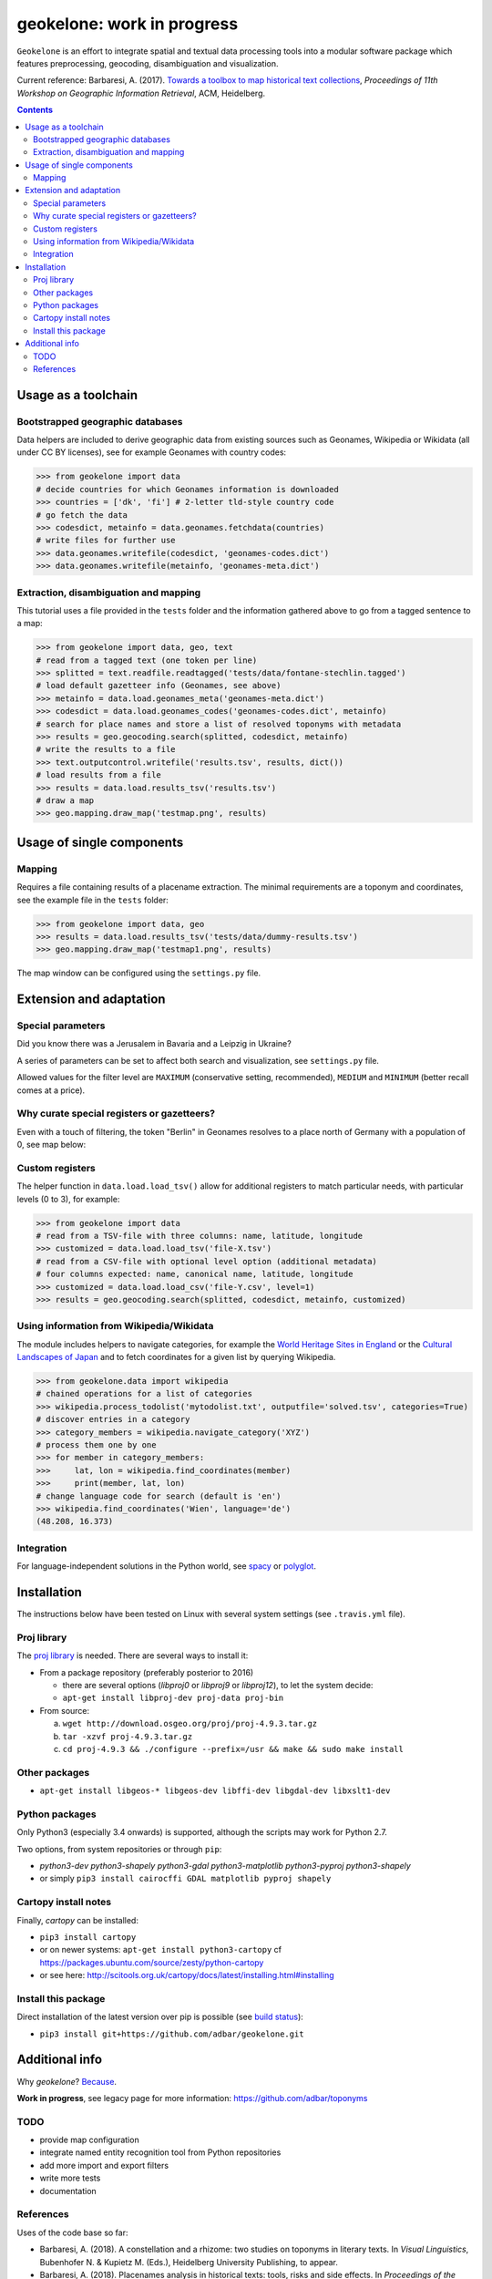 geokelone: work in progress
==============================================

.. image:: https://img.shields.io/pypi/v/geokelone.svg
    :target: https://pypi.python.org/pypi/geokelone

.. image:: https://img.shields.io/pypi/l/geokelone.svg
    :target: https://pypi.python.org/pypi/geokelone

.. image:: https://img.shields.io/pypi/pyversions/geokelone.svg
    :target: https://pypi.python.org/pypi/geokelone

.. image:: https://img.shields.io/travis/adbar/geokelone.svg
    :target: https://travis-ci.org/adbar/geokelone

.. image:: https://img.shields.io/codecov/c/github/adbar/geokelone.svg
    :target: https://codecov.io/gh/adbar/geokelone


``Geokelone`` is an effort to integrate spatial and textual data processing tools into a modular software package which features preprocessing, geocoding, disambiguation and visualization.

Current reference: Barbaresi, A. (2017). `Towards a toolbox to map historical text collections <https://hal.archives-ouvertes.fr/hal-01654526/document>`_, *Proceedings of 11th Workshop on Geographic Information Retrieval*, ACM, Heidelberg.


.. contents:: **Contents**
    :backlinks: none


Usage as a toolchain
----------------------


Bootstrapped geographic databases
~~~~~~~~~~~~~~~~~~~~~~~~~~~~~~~~~

Data helpers are included to derive geographic data from existing sources such as Geonames, Wikipedia or Wikidata (all under CC BY licenses), see for example Geonames with country codes:

.. code-block:: python

    >>> from geokelone import data
    # decide countries for which Geonames information is downloaded
    >>> countries = ['dk', 'fi'] # 2-letter tld-style country code
    # go fetch the data
    >>> codesdict, metainfo = data.geonames.fetchdata(countries)
    # write files for further use
    >>> data.geonames.writefile(codesdict, 'geonames-codes.dict')
    >>> data.geonames.writefile(metainfo, 'geonames-meta.dict')


Extraction, disambiguation and mapping
~~~~~~~~~~~~~~~~~~~~~~~~~~~~~~~~~~~~~~

This tutorial uses a file provided in the ``tests`` folder and the information gathered above to go from a tagged sentence to a map:

.. code-block:: python

    >>> from geokelone import data, geo, text
    # read from a tagged text (one token per line)
    >>> splitted = text.readfile.readtagged('tests/data/fontane-stechlin.tagged')
    # load default gazetteer info (Geonames, see above)
    >>> metainfo = data.load.geonames_meta('geonames-meta.dict')
    >>> codesdict = data.load.geonames_codes('geonames-codes.dict', metainfo)
    # search for place names and store a list of resolved toponyms with metadata
    >>> results = geo.geocoding.search(splitted, codesdict, metainfo)
    # write the results to a file
    >>> text.outputcontrol.writefile('results.tsv', results, dict())
    # load results from a file
    >>> results = data.load.results_tsv('results.tsv')
    # draw a map
    >>> geo.mapping.draw_map('testmap.png', results)


Usage of single components
--------------------------

Mapping
~~~~~~~

Requires a file containing results of a placename extraction. The minimal requirements are a toponym and coordinates, see the example file in the ``tests`` folder:

.. code-block:: python

    >>> from geokelone import data, geo
    >>> results = data.load.results_tsv('tests/data/dummy-results.tsv')
    >>> geo.mapping.draw_map('testmap1.png', results)

The map window can be configured using the ``settings.py`` file.


Extension and adaptation
------------------------


Special parameters
~~~~~~~~~~~~~~~~~~

Did you know there was a Jerusalem in Bavaria and a Leipzig in Ukraine?

A series of parameters can be set to affect both search and visualization, see ``settings.py`` file.

Allowed values for the filter level are ``MAXIMUM`` (conservative setting, recommended), ``MEDIUM`` and ``MINIMUM`` (better recall comes at a price).


Why curate special registers or gazetteers?
~~~~~~~~~~~~~~~~~~~~~~~~~~~~~~~~~~~~~~~~~~~

Even with a touch of filtering, the token "Berlin" in Geonames resolves to a place north of Germany with a population of 0, see map below:

.. image:: tests/example-wrong.png
    :align: center
    :alt: example


Custom registers
~~~~~~~~~~~~~~~~

The helper function in ``data.load.load_tsv()`` allow for additional registers to match particular needs, with particular levels (0 to 3), for example:

.. code-block:: python

    >>> from geokelone import data
    # read from a TSV-file with three columns: name, latitude, longitude
    >>> customized = data.load.load_tsv('file-X.tsv')
    # read from a CSV-file with optional level option (additional metadata)
    # four columns expected: name, canonical name, latitude, longitude
    >>> customized = data.load.load_csv('file-Y.csv', level=1)
    >>> results = geo.geocoding.search(splitted, codesdict, metainfo, customized)


Using information from Wikipedia/Wikidata
~~~~~~~~~~~~~~~~~~~~~~~~~~~~~~~~~~~~~~~~~

The module includes helpers to navigate categories, for example the `World Heritage Sites in England <https://en.wikipedia.org/wiki/Category:World_Heritage_Sites_in_England>`_ or the `Cultural Landscapes of Japan <https://en.wikipedia.org/wiki/Category:Cultural_Landscapes_of_Japan>`_ and to fetch coordinates for a given list by querying Wikipedia.

.. code-block:: python

    >>> from geokelone.data import wikipedia
    # chained operations for a list of categories
    >>> wikipedia.process_todolist('mytodolist.txt', outputfile='solved.tsv', categories=True)
    # discover entries in a category
    >>> category_members = wikipedia.navigate_category('XYZ')
    # process them one by one
    >>> for member in category_members:
    >>>     lat, lon = wikipedia.find_coordinates(member)
    >>>     print(member, lat, lon)
    # change language code for search (default is 'en')
    >>> wikipedia.find_coordinates('Wien', language='de')
    (48.208, 16.373)

Integration
~~~~~~~~~~~

For language-independent solutions in the Python world, see `spacy <https://spacy.io/>`_ or `polyglot <https://github.com/aboSamoor/polyglot>`_.


Installation
------------

The instructions below have been tested on Linux with several system settings (see ``.travis.yml`` file).

Proj library
~~~~~~~~~~~~

The `proj library <https://github.com/OSGeo/proj.4/>`_ is needed. There are several ways to install it:

- From a package repository (preferably posterior to 2016)

  - there are several options (*libproj0* or *libproj9* or *libproj12*), to let the system decide:
  - ``apt-get install libproj-dev proj-data proj-bin``

- From source:

  a. ``wget http://download.osgeo.org/proj/proj-4.9.3.tar.gz``
  b. ``tar -xzvf proj-4.9.3.tar.gz``
  c. ``cd proj-4.9.3 && ./configure --prefix=/usr && make && sudo make install``

Other packages
~~~~~~~~~~~~~~

-  ``apt-get install libgeos-* libgeos-dev libffi-dev libgdal-dev libxslt1-dev``

Python packages
~~~~~~~~~~~~~~~

Only Python3 (especially 3.4 onwards) is supported, although the scripts may work for Python 2.7.

Two options, from system repositories or through ``pip``:

- *python3-dev python3-shapely python3-gdal python3-matplotlib python3-pyproj python3-shapely*
- or simply ``pip3 install cairocffi GDAL matplotlib pyproj shapely``

Cartopy install notes
~~~~~~~~~~~~~~~~~~~~~

Finally, *cartopy* can be installed:

- ``pip3 install cartopy``
- or on newer systems: ``apt-get install python3-cartopy`` cf `<https://packages.ubuntu.com/source/zesty/python-cartopy>`_
- or see here: `<http://scitools.org.uk/cartopy/docs/latest/installing.html#installing>`_


Install this package
~~~~~~~~~~~~~~~~~~~~

Direct installation of the latest version over pip is possible (see `build status <https://travis-ci.org/adbar/geokelone>`_):

-  ``pip3 install git+https://github.com/adbar/geokelone.git``



Additional info
---------------

Why *geokelone*? `Because <https://en.wikipedia.org/wiki/Geochelone>`_.

**Work in progress**, see legacy page for more information: `<https://github.com/adbar/toponyms>`_

TODO
~~~~

- provide map configuration
- integrate named entity recognition tool from Python repositories
- add more import and export filters
- write more tests
- documentation


References
~~~~~~~~~~

Uses of the code base so far:

- Barbaresi, A. (2018). A constellation and a rhizome: two studies on toponyms in literary texts. In *Visual Linguistics*, Bubenhofer N. & Kupietz M. (Eds.), Heidelberg University Publishing, to appear.
- Barbaresi, A. (2018). Placenames analysis in historical texts: tools, risks and side effects. In *Proceedings of the Second Workshop on Corpus-Based Research in the Humanities (CRH-2)*, Dept. of Geoinformation, TU Vienna, pages 25-34.
- Barbaresi, A. (2017). `Towards a toolbox to map historical text collections <https://hal.archives-ouvertes.fr/hal-01654526/document>`_, *Proceedings of 11th Workshop on Geographic Information Retrieval*, ACM, Heidelberg.
- Barbaresi, A. (2017). `Toponyms as Entry Points into a Digital Edition: Mapping Die Fackel (1899-1936) <https://hal.archives-ouvertes.fr/hal-01591628/document>`_. In Digital Humanities 2017: Book of Abstracts, pages 159-161.
- Barbaresi, A. and Biber, H. (2016). `Extraction and Visualization of Toponyms in Diachronic Text Corpora <https://hal.archives-ouvertes.fr/hal-01348696/document>`_. In Digital Humanities 2016: Book of Abstracts, pages 732-734.
- Barbaresi, A. (2016). `Visualisierung von Ortsnamen im Deutschen Textarchiv <https://halshs.archives-ouvertes.fr/halshs-01287931/document>`_. In Proceedings of DHd 2016. Digital Humanities im deutschprachigen Raum eV. pages 264-267.
